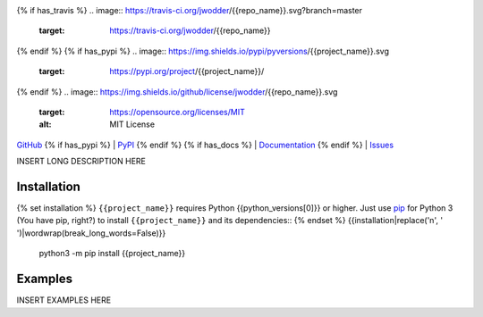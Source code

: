 .. image:: http://www.repostatus.org/badges/latest/wip.svg
    :target: http://www.repostatus.org/#wip
    :alt: Project Status: WIP — Initial development is in progress, but there
          has not yet been a stable, usable release suitable for the public.

{% if has_travis %}
.. image:: https://travis-ci.org/jwodder/{{repo_name}}.svg?branch=master
    :target: https://travis-ci.org/jwodder/{{repo_name}}

.. image:: https://codecov.io/gh/jwodder/{{repo_name}}/branch/master/graph/badge.svg
    :target: https://codecov.io/gh/jwodder/{{repo_name}}

{% endif %}
{% if has_pypi %}
.. image:: https://img.shields.io/pypi/pyversions/{{project_name}}.svg
    :target: https://pypi.org/project/{{project_name}}/

{% endif %}
.. image:: https://img.shields.io/github/license/jwodder/{{repo_name}}.svg
    :target: https://opensource.org/licenses/MIT
    :alt: MIT License

.. image:: https://img.shields.io/badge/Say%20Thanks-!-1EAEDB.svg
    :target: https://saythanks.io/to/jwodder

`GitHub <https://github.com/jwodder/{{repo_name}}>`_
{% if has_pypi %}
| `PyPI <https://pypi.org/project/{{project_name}}/>`_
{% endif %}
{% if has_docs %}
| `Documentation <https://{{rtfd_name}}.readthedocs.io>`_
{% endif %}
| `Issues <https://github.com/jwodder/{{repo_name}}/issues>`_

INSERT LONG DESCRIPTION HERE

Installation
============
{% set installation %}
``{{project_name}}`` requires Python {{python_versions[0]}} or higher.  Just
use `pip <https://pip.pypa.io>`_ for Python 3 (You have pip, right?) to install
``{{project_name}}`` and its dependencies::
{% endset %}
{{installation|replace('\n', ' ')|wordwrap(break_long_words=False)}}

    python3 -m pip install {{project_name}}


Examples
========
INSERT EXAMPLES HERE
